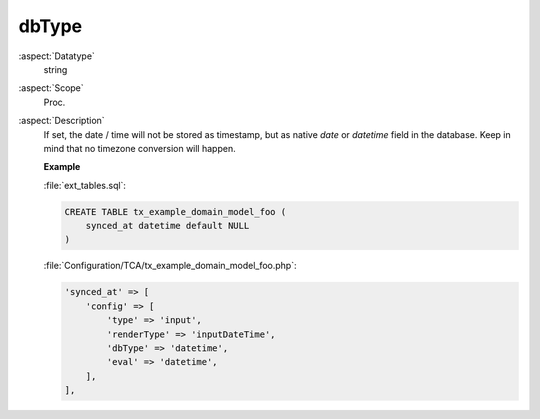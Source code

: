 dbType
~~~~~~

:aspect:`Datatype`
    string

:aspect:`Scope`
    Proc.

:aspect:`Description`
    If set, the date / time will not be stored as timestamp, but as native `date` or `datetime` field in the database.
    Keep in mind that no timezone conversion will happen.

    **Example**

    :file:`ext_tables.sql`:

    .. code-block:: php

        CREATE TABLE tx_example_domain_model_foo (
            synced_at datetime default NULL
        )

    :file:`Configuration/TCA/tx_example_domain_model_foo.php`:

    .. code-block:: php

        'synced_at' => [
            'config' => [
                'type' => 'input',
                'renderType' => 'inputDateTime',
                'dbType' => 'datetime',
                'eval' => 'datetime',
            ],
        ],
